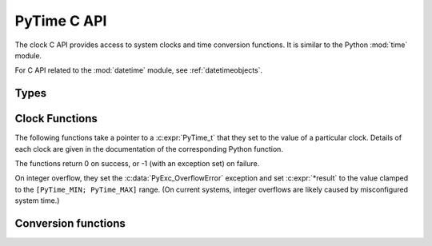 .. highlight:: c

PyTime C API
============

.. versionadded:: 3.13

The clock C API provides access to system clocks and time conversion functions.
It is similar to the Python :mod:`time` module.

For C API related to the :mod:`datetime` module, see :ref:`datetimeobjects`.


Types
-----

.. c:type:: PyTime_t

   A timestamp or duration.

   The reference point for timestamps depends on the clock used. For example,
   :c:func:`PyTime_Time` returns timestamps relative to the UNIX epoch.

   ``PyTime_t`` is a signed integral type. It is possible to add and
   subtract such values directly.
   Keep in mind that C overflow rules do apply.

   ``PyTime_t`` can represent time with nanosecond or better resolution.
   The unit used is an internal implementation detail; use
   :c:func:`PyTime_AsNanoseconds` or :c:func:`PyTime_AsSecondsDouble`
   to convert to a given unit.

   The supported range is at least around [-292.3 years; +292.3 years].
   Using the Unix epoch (January 1st, 1970) as reference, the supported date
   range is at least around [1677-09-21; 2262-04-11].
   The exact limits are exposed as constants.

   .. c:var:: PyTime_t PyTime_MIN

      Minimum value of :c:type:`PyTime_t`.

   .. c:var:: PyTime_t PyTime_MAX

      Maximum value of :c:type:`PyTime_t`.


Clock Functions
---------------

The following functions take a pointer to a :c:expr:`PyTime_t` that they
set to the value of a particular clock.
Details of each clock are given in the documentation of the corresponding
Python function.

The functions return 0 on success, or -1 (with an exception set) on failure.

On integer overflow, they set the :c:data:`PyExc_OverflowError` exception and
set :c:expr:`*result` to the value clamped to the ``[PyTime_MIN; PyTime_MAX]``
range.
(On current systems, integer overflows are likely caused by misconfigured
system time.)

.. c:function:: int PyTime_Monotonic(PyTime_t *result)

   Read the monotonic clock.
   See :func:`time.monotonic` for important details on this clock.

.. c:function:: int PyTime_PerfCounter(PyTime_t *result)

   Read the performance counter.
   See :func:`time.perf_counter` for important details on this clock.

.. c:function:: int PyTime_Time(PyTime_t *result)

   Read the “wall clock” time.
   See :func:`time.time` for details important on this clock.


Conversion functions
--------------------

.. c:function:: double PyTime_AsSecondsDouble(PyTime_t t)

   Convert a timestamp to a number of seconds as a C :c:expr:`double`.

   The function cannot fail, but note that :c:expr:`double` has limited
   accuracy for large values.

.. c:function:: int PyTime_AsNanoseconds(PyTime_t t, int64_t *result)

   Convert a timestamp to a number of nanoseconds as a 64-bit signed integer.

   Returns 0 on success, or -1 (with an exception set) on failure.
